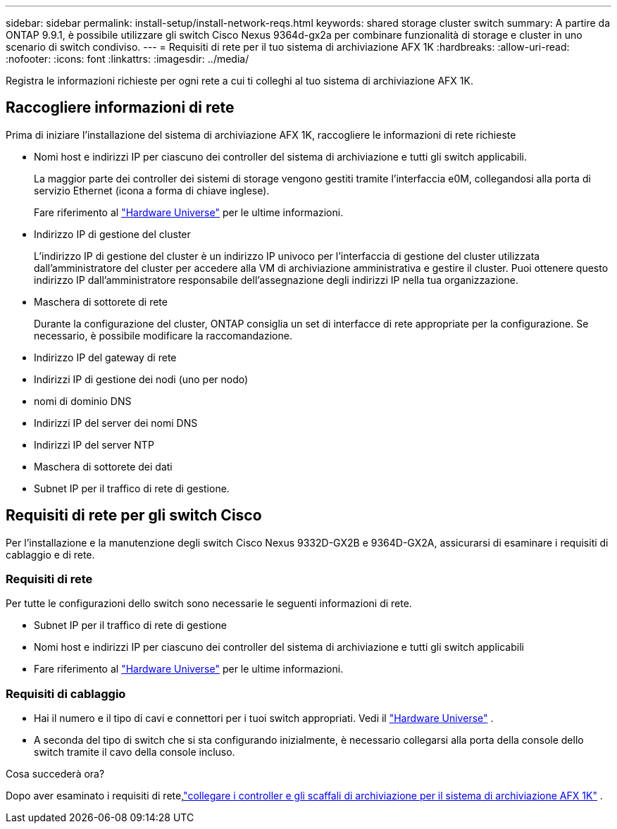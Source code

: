 ---
sidebar: sidebar 
permalink: install-setup/install-network-reqs.html 
keywords: shared storage cluster switch 
summary: A partire da ONTAP 9.9.1, è possibile utilizzare gli switch Cisco Nexus 9364d-gx2a per combinare funzionalità di storage e cluster in uno scenario di switch condiviso. 
---
= Requisiti di rete per il tuo sistema di archiviazione AFX 1K
:hardbreaks:
:allow-uri-read: 
:nofooter: 
:icons: font
:linkattrs: 
:imagesdir: ../media/


[role="lead"]
Registra le informazioni richieste per ogni rete a cui ti colleghi al tuo sistema di archiviazione AFX 1K.



== Raccogliere informazioni di rete

Prima di iniziare l'installazione del sistema di archiviazione AFX 1K, raccogliere le informazioni di rete richieste

* Nomi host e indirizzi IP per ciascuno dei controller del sistema di archiviazione e tutti gli switch applicabili.
+
La maggior parte dei controller dei sistemi di storage vengono gestiti tramite l'interfaccia e0M, collegandosi alla porta di servizio Ethernet (icona a forma di chiave inglese).

+
Fare riferimento al https://hwu.netapp.com["Hardware Universe"^] per le ultime informazioni.

* Indirizzo IP di gestione del cluster
+
L'indirizzo IP di gestione del cluster è un indirizzo IP univoco per l'interfaccia di gestione del cluster utilizzata dall'amministratore del cluster per accedere alla VM di archiviazione amministrativa e gestire il cluster.  Puoi ottenere questo indirizzo IP dall'amministratore responsabile dell'assegnazione degli indirizzi IP nella tua organizzazione.

* Maschera di sottorete di rete
+
Durante la configurazione del cluster, ONTAP consiglia un set di interfacce di rete appropriate per la configurazione.  Se necessario, è possibile modificare la raccomandazione.

* Indirizzo IP del gateway di rete
* Indirizzi IP di gestione dei nodi (uno per nodo)
* nomi di dominio DNS
* Indirizzi IP del server dei nomi DNS
* Indirizzi IP del server NTP
* Maschera di sottorete dei dati
* Subnet IP per il traffico di rete di gestione.




== Requisiti di rete per gli switch Cisco

Per l'installazione e la manutenzione degli switch Cisco Nexus 9332D-GX2B e 9364D-GX2A, assicurarsi di esaminare i requisiti di cablaggio e di rete.



=== Requisiti di rete

Per tutte le configurazioni dello switch sono necessarie le seguenti informazioni di rete.

* Subnet IP per il traffico di rete di gestione
* Nomi host e indirizzi IP per ciascuno dei controller del sistema di archiviazione e tutti gli switch applicabili
* Fare riferimento al https://hwu.netapp.com["Hardware Universe"^] per le ultime informazioni.




=== Requisiti di cablaggio

* Hai il numero e il tipo di cavi e connettori per i tuoi switch appropriati. Vedi il https://hwu.netapp.com["Hardware Universe"^] .
* A seconda del tipo di switch che si sta configurando inizialmente, è necessario collegarsi alla porta della console dello switch tramite il cavo della console incluso.


.Cosa succederà ora?
Dopo aver esaminato i requisiti di rete,link:cable-hardware.html["collegare i controller e gli scaffali di archiviazione per il sistema di archiviazione AFX 1K"] .
